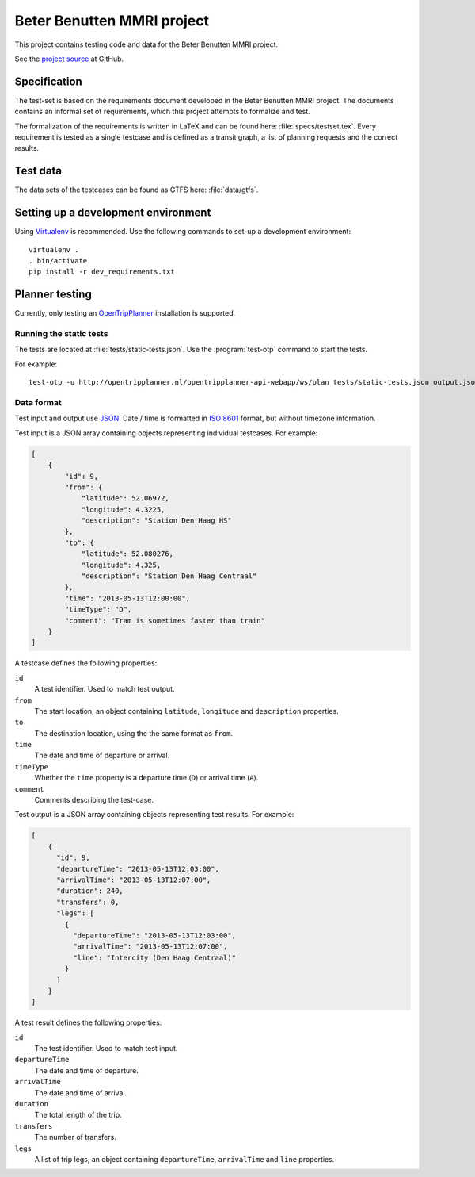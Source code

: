 ===========================
Beter Benutten MMRI project
===========================

This project contains testing code and data for the Beter Benutten MMRI project.

See the `project source`_ at GitHub.

.. _`project source`: https://github.com/plannerstack/mmri


Specification
=============

The test-set is based on the requirements document developed in the Beter Benutten MMRI project. The documents contains an informal set of requirements, which this project attempts to formalize and test.

The formalization of the requirements is written in LaTeX and can be found here: :file:`specs/testset.tex`. Every requirement is tested as a single testcase and is defined as a transit graph, a list of planning requests and the correct results.


Test data
=========

The data sets of the testcases can be found as GTFS here: :file:`data/gtfs`.


Setting up a development environment
====================================

Using Virtualenv_ is recommended. Use the following commands to set-up a
development environment::

    virtualenv .
    . bin/activate
    pip install -r dev_requirements.txt

.. _Virtualenv: http://virtualenv.org


Planner testing
===============

Currently, only testing an OpenTripPlanner_ installation is supported.


Running the static tests
------------------------

The tests are located at :file:`tests/static-tests.json`. Use the
:program:`test-otp` command to start the tests.

.. program-output:: test-otp --help

For example::

    test-otp -u http://opentripplanner.nl/opentripplanner-api-webapp/ws/plan tests/static-tests.json output.json

.. _OpenTripPlanner: http://www.opentripplanner.org


Data format
-----------

Test input and output use JSON_. Date / time is formatted in `ISO 8601`_ format, but without timezone information.

.. _JSON: http://en.wikipedia.org/wiki/JSON
.. _`ISO 8601`: http://en.wikipedia.org/wiki/ISO_8601


Test input is a JSON array containing objects representing individual testcases. For example:

.. code-block:: json

    [
        {
            "id": 9,
            "from": {
                "latitude": 52.06972,
                "longitude": 4.3225,
                "description": "Station Den Haag HS"
            },
            "to": {
                "latitude": 52.080276,
                "longitude": 4.325,
                "description": "Station Den Haag Centraal"
            },
            "time": "2013-05-13T12:00:00",
            "timeType": "D",
            "comment": "Tram is sometimes faster than train"
        }
    ]

A testcase defines the following properties:

``id``
    A test identifier. Used to match test output.

``from``
    The start location, an object containing ``latitude``, ``longitude`` and ``description`` properties.

``to``
    The destination location, using the the same format as ``from``.

``time``
    The date and time of departure or arrival.

``timeType``
    Whether the ``time`` property is a departure time (``D``) or arrival time (``A``).

``comment``
    Comments describing the test-case.


Test output is a JSON array containing objects representing test results. For example:

.. code-block:: json

    [
        {
          "id": 9,
          "departureTime": "2013-05-13T12:03:00",
          "arrivalTime": "2013-05-13T12:07:00",
          "duration": 240,
          "transfers": 0,
          "legs": [
            {
              "departureTime": "2013-05-13T12:03:00",
              "arrivalTime": "2013-05-13T12:07:00",
              "line": "Intercity (Den Haag Centraal)"
            }
          ]
        }
    ]

A test result defines the following properties:

``id``
    The test identifier. Used to match test input.

``departureTime``
    The date and time of departure.

``arrivalTime``
    The date and time of arrival.

``duration``
    The total length of the trip.

``transfers``
    The number of transfers.

``legs``
    A list of trip legs, an object containing ``departureTime``, ``arrivalTime`` and ``line`` properties.
